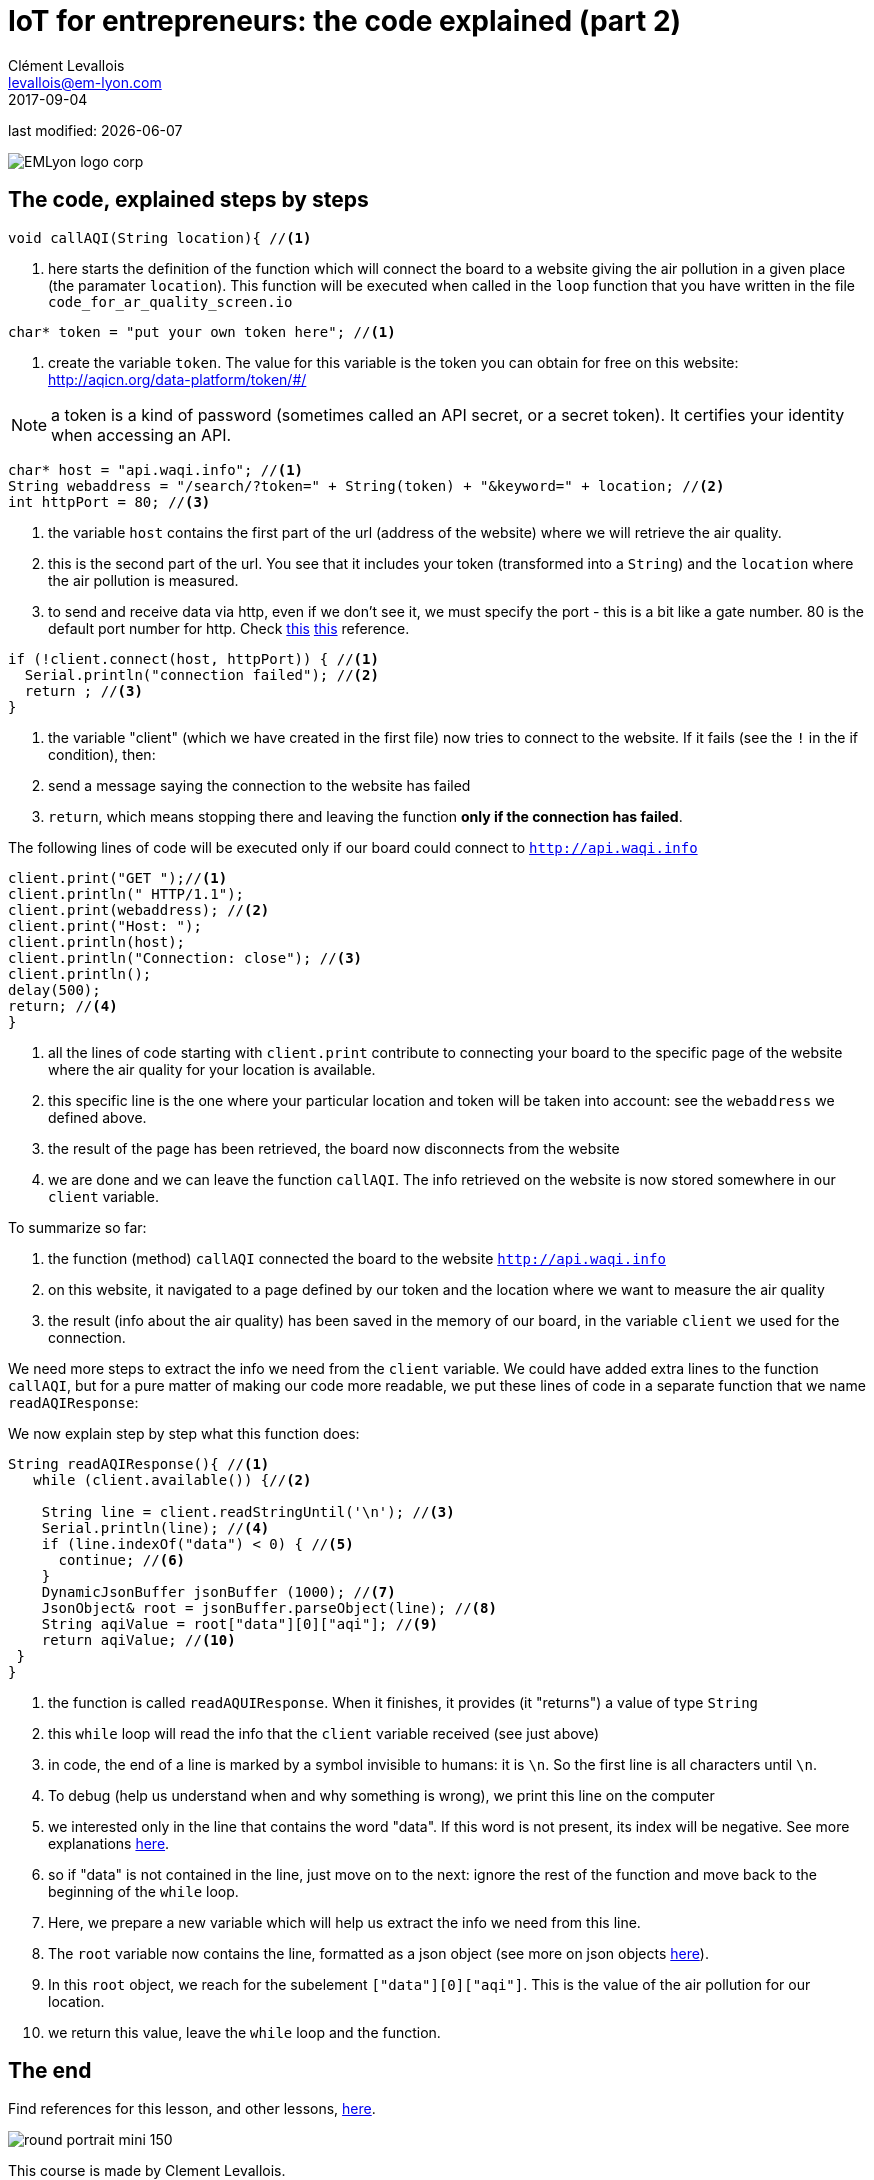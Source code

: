 = IoT for entrepreneurs: the code explained (part 2)
Clément Levallois <levallois@em-lyon.com>
2017-09-04

last modified: {docdate}

:icons!:
:iconsfont:   font-awesome
:revnumber: 1.0
:example-caption!:
ifndef::imagesdir[:imagesdir: ../images]
ifndef::sourcedir[:sourcedir: ../../../main/java]

:source-highlighter: coderay
:coderay-linenums-mode: table
:title-logo-image: EMLyon_logo_corp.png[align="center"]

image::EMLyon_logo_corp.png[align="center"]

== The code, explained steps by steps
//[source,arduino,linenums,highlight='1-2']
[source,arduino]
----
void callAQI(String location){ //<1>
----
<1> here starts the definition of the function which will connect the board to a website giving the air pollution in a given place (the paramater `location`).
This function will be executed when called in the `loop` function that you have written in the file `code_for_ar_quality_screen.io`

[source,arduino]
----
char* token = "put your own token here"; //<1>
----
<1> create the variable `token`. The value for this variable is the token you can obtain for free on this website: http://aqicn.org/data-platform/token/#/

NOTE: a token is a kind of password (sometimes called an API secret, or a secret token). It certifies your identity when accessing an API.

[source,arduino]
----
char* host = "api.waqi.info"; //<1>
String webaddress = "/search/?token=" + String(token) + "&keyword=" + location; //<2>
int httpPort = 80; //<3>
----
<1> the variable `host` contains the first part of the url (address of the website) where we will retrieve the air quality.
<2> this is the second part of the url. You see that it includes your token (transformed into a `String`) and the `location` where the air pollution is measured.
<3> to send and receive data via http, even if we don't see it, we must specify the port - this is a bit like a gate number. 80 is the default port number for http. Check https://www.theguardian.com/lifeandstyle/2010/dec/30/port-wine-food-and-drink[[line-through]#this#] https://www.techopedia.com/definition/15709/port-80[this] reference.

[source,arduino]
----
if (!client.connect(host, httpPort)) { //<1>
  Serial.println("connection failed"); //<2>
  return ; //<3>
}
----
<1> the variable "client" (which we have created in the first file) now tries to connect to the website. If it fails (see the `!` in the if condition), then:
<2> send a message saying the connection to the website has failed
<3> `return`, which means stopping there and leaving the function *only if the connection has failed*.

The following lines of code will be executed only if our board could connect to `http://api.waqi.info`


[source,arduino]
----
client.print("GET ");//<1>
client.println(" HTTP/1.1");
client.print(webaddress); //<2>
client.print("Host: ");
client.println(host);
client.println("Connection: close"); //<3>
client.println();
delay(500);
return; //<4>
}
----
<1> all the lines of code starting with `client.print` contribute to connecting your board to the specific page of the website where the air quality for your location is available.
<2> this specific line is the one where your particular location and token will be taken into account: see the `webaddress` we defined above.
<3> the result of the page has been retrieved, the board now disconnects from the website
<4> we are done and we can leave the function `callAQI`. The info retrieved on the website is now stored somewhere in our `client` variable.

To summarize so far:

a. the function (method) `callAQI` connected the board to the website `http://api.waqi.info`
b. on this website, it navigated to a page defined by our token and the location where we want to measure the air quality
c. the result (info about the air quality) has been saved in the memory of our board, in the variable `client` we used for the connection.

We need more steps to extract the info we need from the `client` variable.
We could have added extra lines to the function `callAQI`, but for a pure matter of making our code more readable, we put these lines of code in a separate function that we name `readAQIResponse`:

We now explain step by step what this function does:

[source,arduino]
----
String readAQIResponse(){ //<1>
   while (client.available()) {//<2>

    String line = client.readStringUntil('\n'); //<3>
    Serial.println(line); //<4>
    if (line.indexOf("data") < 0) { //<5>
      continue; //<6>
    }
    DynamicJsonBuffer jsonBuffer (1000); //<7>
    JsonObject& root = jsonBuffer.parseObject(line); //<8>
    String aqiValue = root["data"][0]["aqi"]; //<9>
    return aqiValue; //<10>
 }
}
----
<1> the function is called `readAQUIResponse`. When it finishes, it provides (it "returns") a value of type `String`
<2> this `while` loop will read the info that the `client` variable received (see just above)
<3> in code, the end of a line is marked by a symbol invisible to humans: it is `\n`. So the first line is all characters until `\n`.
<4> To debug (help us understand when and why something is wrong), we print this line on the computer
<5> we interested only in the line that contains the word "data". If this word is not present, its index will be negative. See more explanations http://bf-arduinolab.wikidot.com/docs:string-manipulation[here].
<6> so if "data" is not contained in the line, just move on to the next: ignore the rest of the function and move back to the beginning of the `while` loop.
<7> Here, we prepare a new variable which will help us extract the info we need from this line.
<8> The `root` variable now contains the line, formatted as a json object (see more on json objects https://www.impressivewebs.com/what-is-json-introduction-guide-for-beginners/[here]).
<9> In this `root` object, we reach for the subelement `["data"][0]["aqi"]`. This is the value of the air pollution for our location.
<10> we return this value, leave the `while` loop and the function.



== The end
Find references for this lesson, and other lessons, https://seinecle.github.io/IoT4Entrepreneurs/[here].

image:round_portrait_mini_150.png[align="center", role="right"]

This course is made by Clement Levallois.

Discover my other courses in data / tech for business: https://www.clementlevallois.net

Or get in touch via Twitter: https://www.twitter.com/seinecle[@seinecle]
